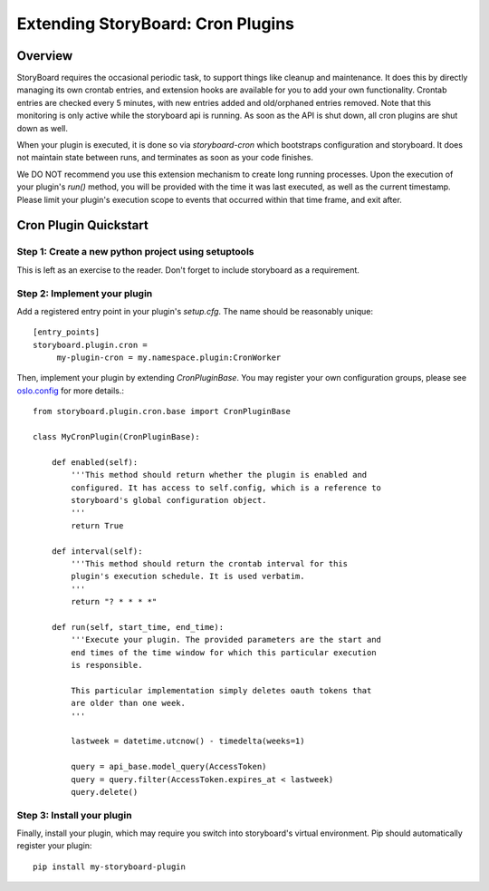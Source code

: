 ==================================
Extending StoryBoard: Cron Plugins
==================================

Overview
--------

StoryBoard requires the occasional periodic task, to support things like
cleanup and maintenance. It does this by directly managing its own crontab
entries, and extension hooks are available for you to add your own
functionality. Crontab entries are checked every 5 minutes,
with new entries added and old/orphaned entries removed. Note that this
monitoring is only active while the storyboard api is running. As soon as the
API is shut down, all cron plugins are shut down as well.

When your plugin is executed, it is done so via `storyboard-cron` which
bootstraps configuration and storyboard. It does not maintain state
between runs, and terminates as soon as your code finishes.

We DO NOT recommend you use this extension mechanism to create long running
processes. Upon the execution of your plugin's `run()` method,
you will be provided with the time it was last executed, as well as the current
timestamp. Please limit your plugin's execution scope to events that occurred
within that time frame, and exit after.

Cron Plugin Quickstart
----------------------

Step 1: Create a new python project using setuptools
####################################################

This is left as an exercise to the reader. Don't forget to include storyboard
as a requirement.

Step 2: Implement your plugin
#############################

Add a registered entry point in your plugin's `setup.cfg`. The name should be
reasonably unique::

    [entry_points]
    storyboard.plugin.cron =
         my-plugin-cron = my.namespace.plugin:CronWorker

Then, implement your plugin by extending `CronPluginBase`. You may register
your own configuration groups, please see
`oslo.config <https://docs.openstack.org/oslo.config/latest/reference/cfg.html>`_
for more details.::

    from storyboard.plugin.cron.base import CronPluginBase

    class MyCronPlugin(CronPluginBase):

        def enabled(self):
            '''This method should return whether the plugin is enabled and
            configured. It has access to self.config, which is a reference to
            storyboard's global configuration object.
            '''
            return True

        def interval(self):
            '''This method should return the crontab interval for this
            plugin's execution schedule. It is used verbatim.
            '''
            return "? * * * *"

        def run(self, start_time, end_time):
            '''Execute your plugin. The provided parameters are the start and
            end times of the time window for which this particular execution
            is responsible.

            This particular implementation simply deletes oauth tokens that
            are older than one week.
            '''

            lastweek = datetime.utcnow() - timedelta(weeks=1)

            query = api_base.model_query(AccessToken)
            query = query.filter(AccessToken.expires_at < lastweek)
            query.delete()


Step 3: Install your plugin
###########################
Finally, install your plugin, which may require you switch into storyboard's
virtual environment. Pip should  automatically register your plugin::

    pip install my-storyboard-plugin
